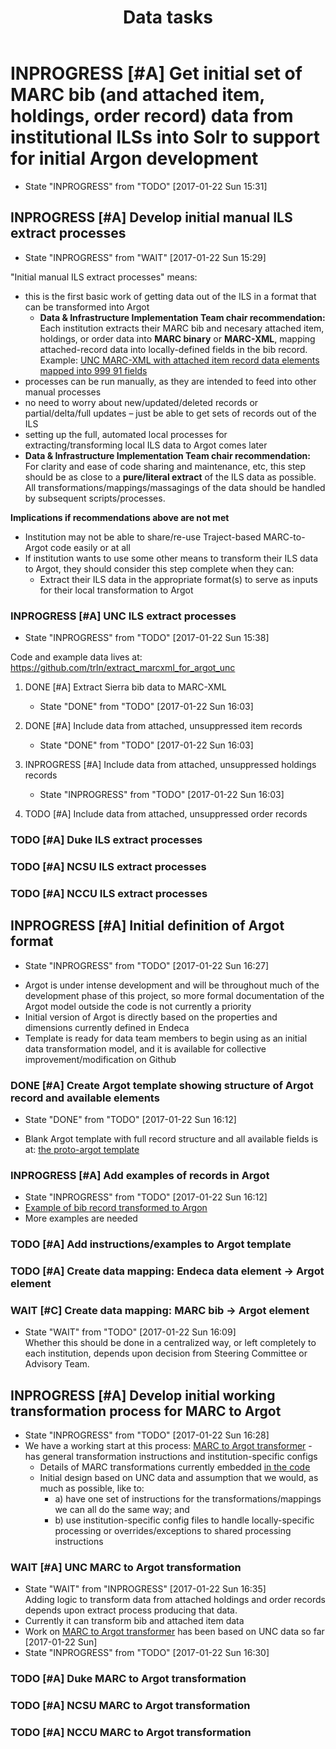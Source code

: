 #+TITLE: Data tasks
#+OPTIONS: pri:t todo:t ^:nil num:nil title:t

* INPROGRESS [#A] Get initial set of MARC bib (and attached item, holdings, order record) data from institutional ILSs into Solr to support for initial Argon development
  - State "INPROGRESS" from "TODO"       [2017-01-22 Sun 15:31]
** INPROGRESS [#A] Develop initial manual ILS extract processes
     - State "INPROGRESS" from "WAIT"       [2017-01-22 Sun 15:29]

"Initial manual ILS extract processes" means: 
 - this is the first basic work of getting data out of the ILS in a format that can be transformed into Argot
   - *Data & Infrastructure Implementation Team chair recommendation:* Each institution extracts their MARC bib and necesary attached item, holdings, or order data into *MARC binary* or *MARC-XML*, mapping attached-record data into locally-defined fields in the bib record. Example: [[https://github.com/trln/extract_marcxml_for_argot_unc/blob/master/out.xml][UNC MARC-XML with attached item record data elements mapped into 999 91 fields]]
 - processes can be run manually, as they are intended to feed into other manual processes
 - no need to worry about new/updated/deleted records or partial/delta/full updates -- just be able to get sets of records out of the ILS
 - setting up the full, automated local processes for extracting/transforming local ILS data to Argot comes later
 - *Data & Infrastructure Implementation Team chair recommendation:* For clarity and ease of code sharing and maintenance, etc, this step should be as close to a *pure/literal extract* of the ILS data as possible. All transformations/mappings/massagings of the data should be handled by subsequent scripts/processes.

*Implications if recommendations above are not met*
- Institution may not be able to share/re-use Traject-based MARC-to-Argot code easily or at all
- If institution wants to use some other means to transform their ILS data to Argot, they should consider this step complete when they can:
  - Extract their ILS data in the appropriate format(s) to serve as inputs for their local transformation to Argot

*** INPROGRESS [#A] UNC ILS extract processes
    - State "INPROGRESS" from "TODO"       [2017-01-22 Sun 15:38]
 Code and example data lives at: [[https://github.com/trln/extract_marcxml_for_argot_unc]]
**** DONE [#A] Extract Sierra bib data to MARC-XML
     - State "DONE"       from "TODO"       [2017-01-22 Sun 16:03]
**** DONE [#A] Include data from attached, unsuppressed item records
     - State "DONE"       from "TODO"       [2017-01-22 Sun 16:03]
**** INPROGRESS [#A] Include data from attached, unsuppressed holdings records
     - State "INPROGRESS" from "TODO"       [2017-01-22 Sun 16:03]
**** TODO [#A] Include data from attached, unsuppressed order records
*** TODO [#A] Duke ILS extract processes
*** TODO [#A] NCSU ILS extract processes
*** TODO [#A] NCCU ILS extract processes

** INPROGRESS [#A] Initial definition of Argot format
   - State "INPROGRESS" from "TODO"       [2017-01-22 Sun 16:27]
- Argot is under intense development and will be throughout much of the development phase of this project, so more formal documentation of the Argot model outside the code is not currently a priority
- Initial version of Argot is directly based on the properties and dimensions currently defined in Endeca
- Template is ready for data team members to begin using as an initial data transformation model, and it is available for collective improvement/modification on Github
*** DONE [#A] Create Argot template showing structure of Argot record and available elements
    - State "DONE"       from "TODO"       [2017-01-22 Sun 16:12]
 - Blank Argot template with full record structure and all available fields is at: [[https://github.com/trln/proto-argot/blob/master/template.json][the proto-argot template]]
*** INPROGRESS [#A] Add examples of records in Argot
    - State "INPROGRESS" from "TODO"       [2017-01-22 Sun 16:12]
    - [[https://github.com/trln/proto-argot/blob/master/argot_out.json][Example of bib record transformed to Argon]]
    - More examples are needed
*** TODO [#A] Add instructions/examples to Argot template
*** TODO [#A] Create data mapping: Endeca data element -> Argot element 
*** WAIT [#C] Create data mapping: MARC bib -> Argot element
    - State "WAIT"       from "TODO"       [2017-01-22 Sun 16:09] \\
      Whether this should be done in a centralized way, or left completely to each institution, depends upon decision from Steering Committee or Advisory Team.

** INPROGRESS [#A] Develop initial working transformation process for MARC to Argot
   - State "INPROGRESS" from "TODO"       [2017-01-22 Sun 16:28]
   - We have a working start at this process: [[https://github.com/trln/marc-to-argot][MARC to Argot transformer]] - has general transformation instructions and institution-specific configs
     - Details of MARC transformations currently embedded [[https://github.com/trln/marc-to-argot][in the code]]
     - Initial design based on UNC data and assumption that we would, as much as possible, like to:
       - a) have one set of instructions for the transformations/mappings we can all do the same way; and
       - b) use institution-specific config files to handle locally-specific processing or overrides/exceptions to shared processing instructions

*** WAIT [#A] UNC MARC to Argot transformation
    - State "WAIT"       from "INPROGRESS" [2017-01-22 Sun 16:35] \\
      Adding logic to transform data from attached holdings and order records depends upon extract process producing that data.
    - Currently it can transform  bib and attached item data
    - Work on [[https://github.com/trln/marc-to-argot][MARC to Argot transformer]] has been based on UNC data so far [2017-01-22 Sun]
    - State "INPROGRESS" from "TODO"       [2017-01-22 Sun 16:30]
*** TODO [#A] Duke MARC to Argot transformation
*** TODO [#A] NCSU MARC to Argot transformation
*** TODO [#A] NCCU MARC to Argot transformation
